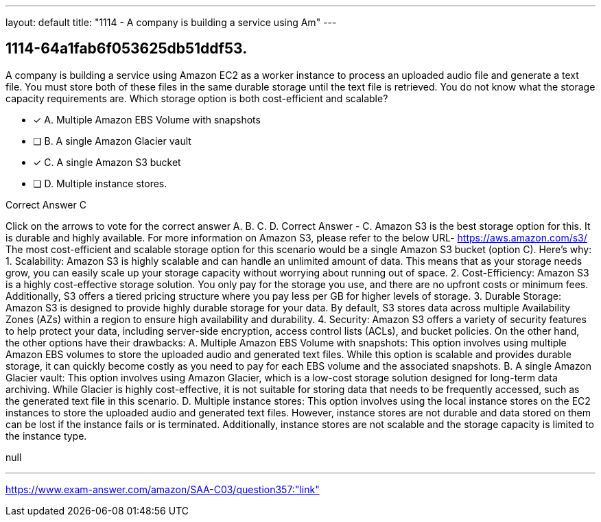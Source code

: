 ---
layout: default 
title: "1114 - A company is building a service using Am"
---


[.question]
== 1114-64a1fab6f053625db51ddf53.


****

[.query]
--
A company is building a service using Amazon EC2 as a worker instance to process an uploaded audio file and generate a text file.
You must store both of these files in the same durable storage until the text file is retrieved.
You do not know what the storage capacity requirements are.
Which storage option is both cost-efficient and scalable?


--

[.list]
--
* [*] A. Multiple Amazon EBS Volume with snapshots
* [ ] B. A single Amazon Glacier vault
* [*] C. A single Amazon S3 bucket
* [ ] D. Multiple instance stores.

--
****

[.answer]
Correct Answer  C

[.explanation]
--
Click on the arrows to vote for the correct answer
A.
B.
C.
D.
Correct Answer - C.
Amazon S3 is the best storage option for this.
It is durable and highly available.
For more information on Amazon S3, please refer to the below URL-
https://aws.amazon.com/s3/
The most cost-efficient and scalable storage option for this scenario would be a single Amazon S3 bucket (option C). Here's why:
1.
Scalability: Amazon S3 is highly scalable and can handle an unlimited amount of data. This means that as your storage needs grow, you can easily scale up your storage capacity without worrying about running out of space.
2.
Cost-Efficiency: Amazon S3 is a highly cost-effective storage solution. You only pay for the storage you use, and there are no upfront costs or minimum fees. Additionally, S3 offers a tiered pricing structure where you pay less per GB for higher levels of storage.
3.
Durable Storage: Amazon S3 is designed to provide highly durable storage for your data. By default, S3 stores data across multiple Availability Zones (AZs) within a region to ensure high availability and durability.
4.
Security: Amazon S3 offers a variety of security features to help protect your data, including server-side encryption, access control lists (ACLs), and bucket policies.
On the other hand, the other options have their drawbacks:
A. Multiple Amazon EBS Volume with snapshots: This option involves using multiple Amazon EBS volumes to store the uploaded audio and generated text files. While this option is scalable and provides durable storage, it can quickly become costly as you need to pay for each EBS volume and the associated snapshots.
B. A single Amazon Glacier vault: This option involves using Amazon Glacier, which is a low-cost storage solution designed for long-term data archiving. While Glacier is highly cost-effective, it is not suitable for storing data that needs to be frequently accessed, such as the generated text file in this scenario.
D. Multiple instance stores: This option involves using the local instance stores on the EC2 instances to store the uploaded audio and generated text files. However, instance stores are not durable and data stored on them can be lost if the instance fails or is terminated. Additionally, instance stores are not scalable and the storage capacity is limited to the instance type.
--

[.ka]
null

'''



https://www.exam-answer.com/amazon/SAA-C03/question357:"link"


